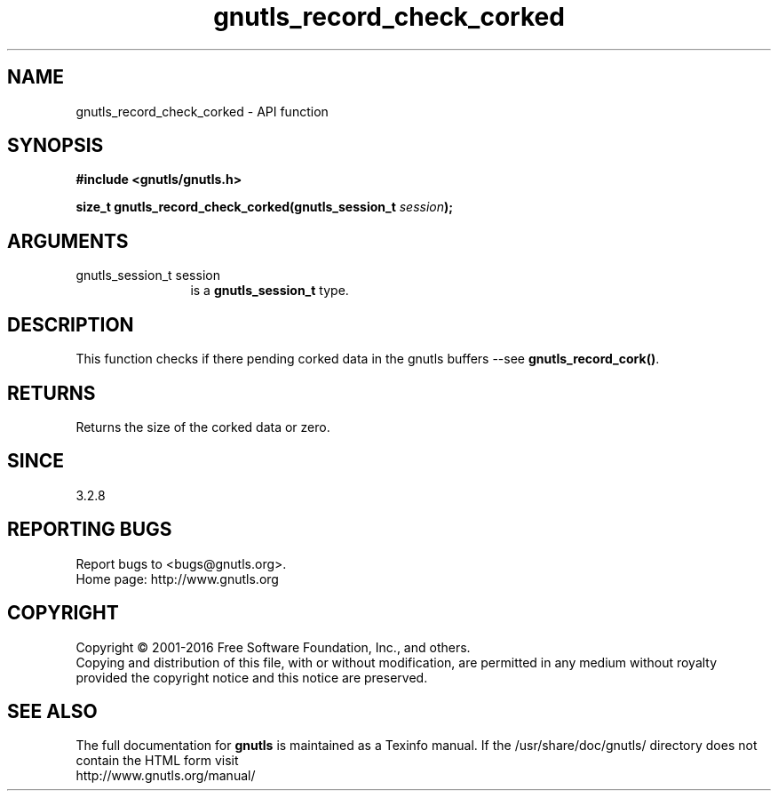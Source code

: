 .\" DO NOT MODIFY THIS FILE!  It was generated by gdoc.
.TH "gnutls_record_check_corked" 3 "3.5.4" "gnutls" "gnutls"
.SH NAME
gnutls_record_check_corked \- API function
.SH SYNOPSIS
.B #include <gnutls/gnutls.h>
.sp
.BI "size_t gnutls_record_check_corked(gnutls_session_t " session ");"
.SH ARGUMENTS
.IP "gnutls_session_t session" 12
is a \fBgnutls_session_t\fP type.
.SH "DESCRIPTION"
This function checks if there pending corked
data in the gnutls buffers \-\-see \fBgnutls_record_cork()\fP. 
.SH "RETURNS"
Returns the size of the corked data or zero.
.SH "SINCE"
3.2.8
.SH "REPORTING BUGS"
Report bugs to <bugs@gnutls.org>.
.br
Home page: http://www.gnutls.org

.SH COPYRIGHT
Copyright \(co 2001-2016 Free Software Foundation, Inc., and others.
.br
Copying and distribution of this file, with or without modification,
are permitted in any medium without royalty provided the copyright
notice and this notice are preserved.
.SH "SEE ALSO"
The full documentation for
.B gnutls
is maintained as a Texinfo manual.
If the /usr/share/doc/gnutls/
directory does not contain the HTML form visit
.B
.IP http://www.gnutls.org/manual/
.PP
